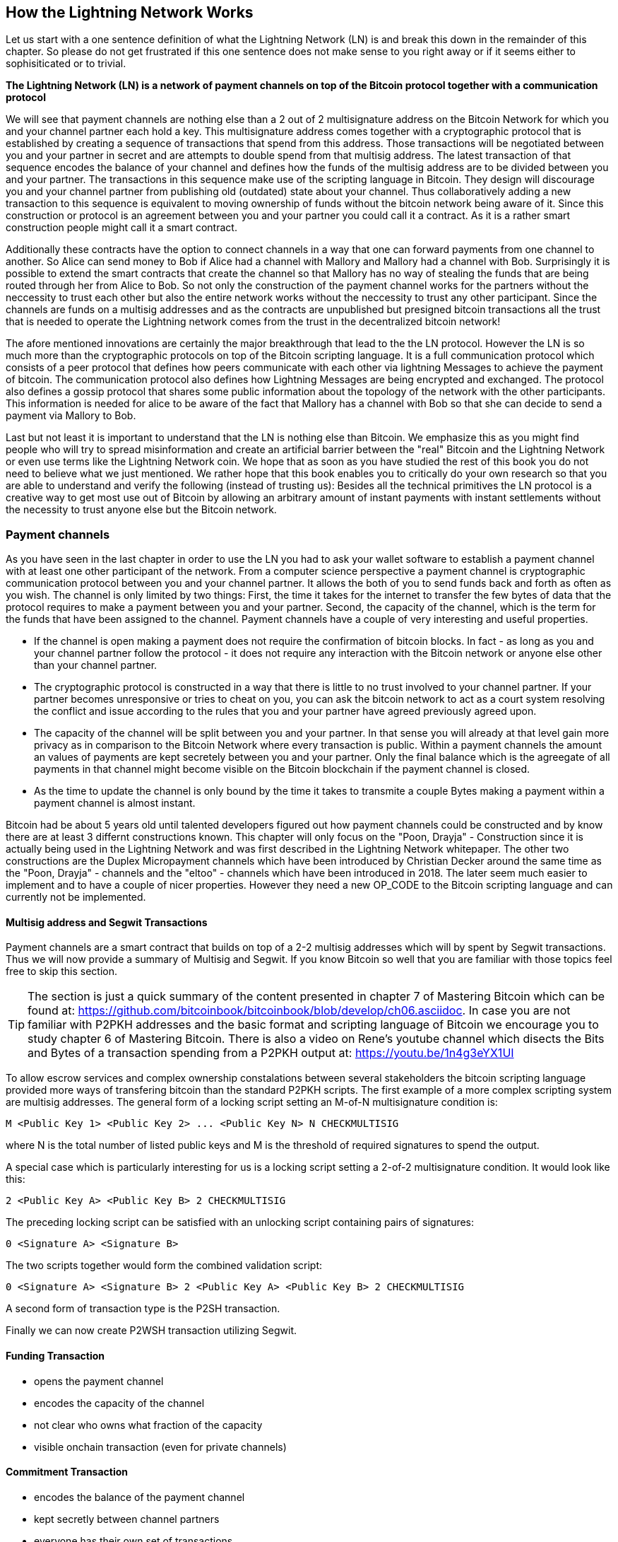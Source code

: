 [role="pagenumrestart"]
[[ch02_How_Lightning_Works]]
== How the Lightning Network Works
Let us start with a one sentence definition of what the Lightning Network (LN) is and break this down in the remainder of this chapter.
So please do not get frustrated if this one sentence does not make sense to you right away or if it seems either to sophisiticated or to trivial.

**The Lightning Network (LN) is a network of payment channels on top of the Bitcoin protocol together with a communication protocol**

We will see that payment channels are nothing else than a 2 out of 2 multisignature address on the Bitcoin Network for which you and your channel partner each hold a key.
This multisignature address comes together with a cryptographic protocol that is established by creating a sequence of transactions that spend from this address.
Those transactions will be negotiated between you and your partner in secret and are attempts to double spend from that multisig address.
The latest transaction of that sequence encodes the balance of your channel and defines how the funds of the multisig address are to be divided between you and your partner.
The transactions in this sequence make use of the scripting language in Bitcoin.
They design will discourage you and your channel partner from publishing old (outdated) state about your channel.
Thus collaboratively adding a new transaction to this sequence is equivalent to moving ownership of funds without the bitcoin network being aware of it.
Since this construction or protocol is an agreement between you and your partner you could call it a contract.
As it is a rather smart construction people might call it a smart contract.

Additionally these contracts have the option to connect channels in a way that one can forward payments from one channel to another.
So Alice can send money to Bob if Alice had a channel with Mallory and Mallory had a channel with Bob.
Surprisingly it is possible to extend the smart contracts that create the channel so that Mallory has no way of stealing the funds that are being routed through her from Alice to Bob.
So not only the construction of the payment channel works for the partners without the neccessity to trust each other but also the entire network works without the neccessity to trust any other participant.
Since the channels are funds on a multisig addresses and as the contracts are unpublished but presigned bitcoin transactions all the trust that is needed to operate the Lightning network comes from the trust in the decentralized bitcoin network!

The afore mentioned innovations are certainly the major breakthrough that lead to the the LN protocol.
However the LN is so much more than the cryptographic protocols on top of the Bitcoin scripting language.
It is a full communication protocol which consists of a peer protocol that defines how peers communicate with each other via lightning Messages to achieve the payment of bitcoin.
The communication protocol also defines how Lightning Messages are being encrypted and exchanged.
The protocol also defines a gossip protocol that shares some public information about the topology of the network with the other participants.
This information is needed for alice to be aware of the fact that Mallory has a channel with Bob so that she can decide to send a payment via Mallory to Bob. 

Last but not least it is important to understand that the LN is nothing else than Bitcoin.
We emphasize this as you might find people who will try to spread misinformation and create an artificial barrier between the "real" Bitcoin and the Lightning Network or even use terms like the Lightning Network coin.
We hope that as soon as you have studied the rest of this book you do not need to believe what we just mentioned.
We rather hope that this book enables you to critically do your own research so that you are able to understand and verify the following (instead of trusting us):
Besides all the technical primitives the LN protocol is a creative way to get most use out of Bitcoin by allowing an arbitrary amount of instant payments with instant settlements without the necessity to trust anyone else but the Bitcoin network.

=== Payment channels

As you have seen in the last chapter in order to use the LN you had to ask your wallet software to establish a payment channel with at least one other participant of the network.
From a computer science perspective a payment channel is cryptographic communication protocol between you and your channel partner.
It allows the both of you to send funds back and forth as often as you wish.
The channel is only limited by two things:
First, the time it takes for the internet to transfer the few bytes of data that the protocol requires to make a payment between you and your partner.
Second, the capacity of the channel, which is the term for the funds that have been assigned to the channel.
Payment channels have a couple of very interesting and useful properties.

* If the channel is open making a payment does not require the confirmation of bitcoin blocks. In fact - as long as you and your channel partner follow the protocol - it does not require any interaction with the Bitcoin network or anyone else other than your channel partner.
* The cryptographic protocol is constructed in a way that there is little to no trust involved to your channel partner. If your partner becomes unresponsive or tries to cheat on you, you can ask the bitcoin network to act as a court system resolving the conflict and issue according to the rules that you and your partner have agreed previously agreed upon.
* The capacity of the channel will be split between you and your partner. In that sense you will already at that level gain more privacy as in comparison to the Bitcoin Network where every transaction is public. Within a payment channels the amount an values of payments are kept secretely between you and your partner. Only the final balance which is the agreegate of all payments in that channel might become visible on the Bitcoin blockchain if the payment channel is closed.
* As the time to update the channel is only bound by the time it takes to transmite a couple Bytes making a payment within a payment channel is almost instant. 

Bitcoin had be about 5 years old until talented developers figured out how payment channels could be constructed and by know there are at least 3 differnt constructions known.
This chapter will only focus on the "Poon, Drayja" - Construction since it is actually being used in the Lightning Network and was first described in the Lightning Network whitepaper.
The other two constructions are the Duplex Micropayment channels which have been introduced by Christian Decker around the same time as the "Poon, Drayja" - channels and the "eltoo" - channels which have been introduced in 2018.
The later seem much easier to implement and to have a couple of nicer properties.
However they need a new OP_CODE to the Bitcoin scripting language and can currently not be implemented.

==== Multisig address and Segwit Transactions
Payment channels are a smart contract that builds on top of a 2-2 multisig addresses which will by spent by Segwit transactions.
Thus we will now provide a summary of Multisig and Segwit.
If you know Bitcoin so well that you are familiar with those topics feel free to skip this section.

[TIP]
====
The section is just a quick summary of the content presented in chapter 7 of Mastering Bitcoin which can be found at: https://github.com/bitcoinbook/bitcoinbook/blob/develop/ch06.asciidoc.
In case you are not familiar with P2PKH addresses and the basic format and scripting language of Bitcoin we encourage you to study chapter 6 of Mastering Bitcoin.
There is also a video on Rene's youtube channel which disects the Bits and Bytes of a transaction spending from a P2PKH output at: https://youtu.be/1n4g3eYX1UI
==== 

To allow escrow services and complex ownership constalations between several stakeholders the bitcoin scripting language provided more ways of transfering bitcoin than the standard P2PKH scripts.
The first example of a more complex scripting system are multisig addresses.
The general form of a locking script setting an M-of-N multisignature condition is:

----
M <Public Key 1> <Public Key 2> ... <Public Key N> N CHECKMULTISIG
----

where N is the total number of listed public keys and M is the threshold of required signatures to spend the output.

A special case which is particularly interesting for us is a locking script setting a 2-of-2 multisignature condition.
It would look like this:

----
2 <Public Key A> <Public Key B> 2 CHECKMULTISIG
----

The preceding locking script can be satisfied with an unlocking script containing pairs of signatures:

----
0 <Signature A> <Signature B>
----
The two scripts together would form the combined validation script:

----
0 <Signature A> <Signature B> 2 <Public Key A> <Public Key B> 2 CHECKMULTISIG
----

A second form of transaction type is the P2SH transaction.

Finally we can now create P2WSH transaction utilizing Segwit.

==== Funding Transaction
* opens the payment channel
* encodes the capacity of the channel
* not clear who owns what fraction of the capacity
* visible onchain transaction (even for private channels)

==== Commitment Transaction
* encodes the balance of the payment channel
* kept secretly between channel partners
* everyone has their own set of transactions
* encumbered with a time lock to give time to penalize protocol breach
* smart contract inside which gives possability to penalize protocol breach

==== Announcing the channel
* gossip protocol
* option to have private channels

==== Closing the channel
* the good way - mutal close
* the bad way - force close
* the ugly way - protocol breach

=== Invoices

An alternative structure for the subsections of the invoice section (while covering the same topics) could be: (creating, decoding, paying as 3 sub chapters)

* creating invoices
* decoding invoices
* bech32 encoding and human readable part of invoices

==== Payment Hash
* `pre_image` as proof of payment
* random numbers and selecting the pre_image

==== Meta Data
* Description
* routing hints
* fallback address
* expire time
* signature

=== Delivering the payment

* gossip protocol
* network of payment channels
* different scope of the network
** global path finding (entire knowledge of the network necessary)
** multihop routing (onion necessary only a subset of nodes involved)
** locally setting up and setteling htlcs (only peers involved)

==== Finding a path

* trivial case / channel partner as destination with enough funds in the channel
* topology information from the gossip protocol
* fees and pathfinding from destination to source

==== Onion routing

* construct an onion using
** SPHINX
** payment hash
** path

==== Payment Forwarding Algorithm

* receive an incoming HTLC
* forward an HTLC
* BOLT 02 channel update protocol
* sending back errors

=== Missing bits
* Noise_XK
* Lightning Messages

=== Comparison with Bitcoin

* select outputs vs select payment channels / finding a path
* change outputs vs no change on lightning
* mining fees vs routing fees
* public transactions on the blockchain vs. secret payments
* waiting for confirmations vs instant settlement (if everything works smoothly)
* arbitrary amounts vs capacity restrictions
* variying fees depending on the traffic vs announced fees (might become dynamic too?)
* blockchain to save all transactions vs blockchain as a court system
